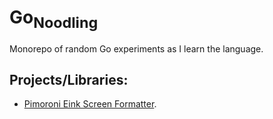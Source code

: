 #+OPTIONS: \n:nil toc:t num:nil html-postamble:nil
#+PROPERTY: header-args:shell :prologue "exec 2>&1" :epilogue ":" :results drawer
* Go_Noodling
Monorepo of random Go experiments as I learn the language.
** Projects/Libraries:
- [[file:pimoroni_eink_screen_formatter/][Pimoroni Eink Screen Formatter]].
